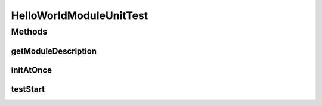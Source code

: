 .. java:import:: hk.hku.cecid.piazza.commons.module ActiveTaskModule

.. java:import:: hk.hku.cecid.piazza.commons.test ModuleTest

.. java:import:: org.junit Test

HelloWorldModuleUnitTest
========================

.. java:package:: hk.hku.cecid.piazza.commons.test.sample
   :noindex:

.. java:type:: public class HelloWorldModuleUnitTest extends ModuleTest<ActiveTaskModule>

Methods
-------
getModuleDescription
^^^^^^^^^^^^^^^^^^^^

.. java:method:: @Override public String getModuleDescription()
   :outertype: HelloWorldModuleUnitTest

initAtOnce
^^^^^^^^^^

.. java:method:: @Override public boolean initAtOnce()
   :outertype: HelloWorldModuleUnitTest

testStart
^^^^^^^^^

.. java:method:: @Test public void testStart()
   :outertype: HelloWorldModuleUnitTest

